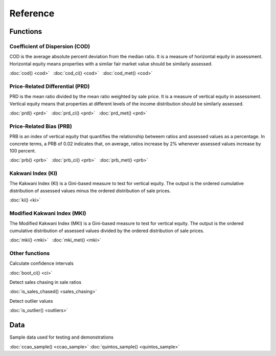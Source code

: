 =========
Reference
=========

Functions
---------

Coefficient of Dispersion (COD)
^^^^^^^^^^^^^^^^^^^^^^^^^^^^^^^

COD is the average absolute percent deviation from the median ratio.
It is a measure of horizontal equity in assessment. Horizontal equity means
properties with a similar fair market value should be similarly assessed.

:doc:`cod() <cod>` |nbsp|
:doc:`cod_ci() <cod>` |nbsp|
:doc:`cod_met() <cod>`


Price-Related Differential (PRD)
^^^^^^^^^^^^^^^^^^^^^^^^^^^^^^^^

PRD is the mean ratio divided by the mean ratio weighted by sale price.
It is a measure of vertical equity in assessment. Vertical equity means
that properties at different levels of the income distribution should be
similarly assessed.

:doc:`prd() <prd>` |nbsp|
:doc:`prd_ci() <prd>` |nbsp|
:doc:`prd_met() <prd>`


Price-Related Bias (PRB)
^^^^^^^^^^^^^^^^^^^^^^^^

PRB is an index of vertical equity that quantifies the relationship betweem
ratios and assessed values as a percentage. In concrete terms, a PRB of 0.02
indicates that, on average, ratios increase by 2% whenever assessed values
increase by 100 percent.

:doc:`prb() <prb>` |nbsp|
:doc:`prb_ci() <prb>` |nbsp|
:doc:`prb_met() <prb>`


Kakwani Index (KI)
^^^^^^^^^^^^^^^^^^

The Kakwani Index (KI) is a Gini-based measure to test for vertical equity.
The output is the ordered cumulative distribution of assessed values minus
the ordered distribution of sale prices.

:doc:`ki() <ki>`


Modified Kakwani Index (MKI)
^^^^^^^^^^^^^^^^^^^^^^^^^^^^

The Modified Kakwani Index (MKI) is a Gini-based measure to test for vertical
equity. The output is the ordered cumulative distribution of assessed values
divided by the ordered distribution of sale prices.

:doc:`mki() <mki>` |nbsp|
:doc:`mki_met() <mki>` |nbsp|


Other functions
^^^^^^^^^^^^^^^

| Calculate confidence intervals

:doc:`boot_ci() <ci>`

| Detect sales chasing in sale ratios

:doc:`is_sales_chased() <sales_chasing>`

| Detect outlier values

:doc:`is_outlier() <outliers>`


Data
----

| Sample data used for testing and demonstrations

:doc:`ccao_sample() <ccao_sample>`
:doc:`quintos_sample() <quintos_sample>`

.. |nbsp| unicode:: 0xA0
